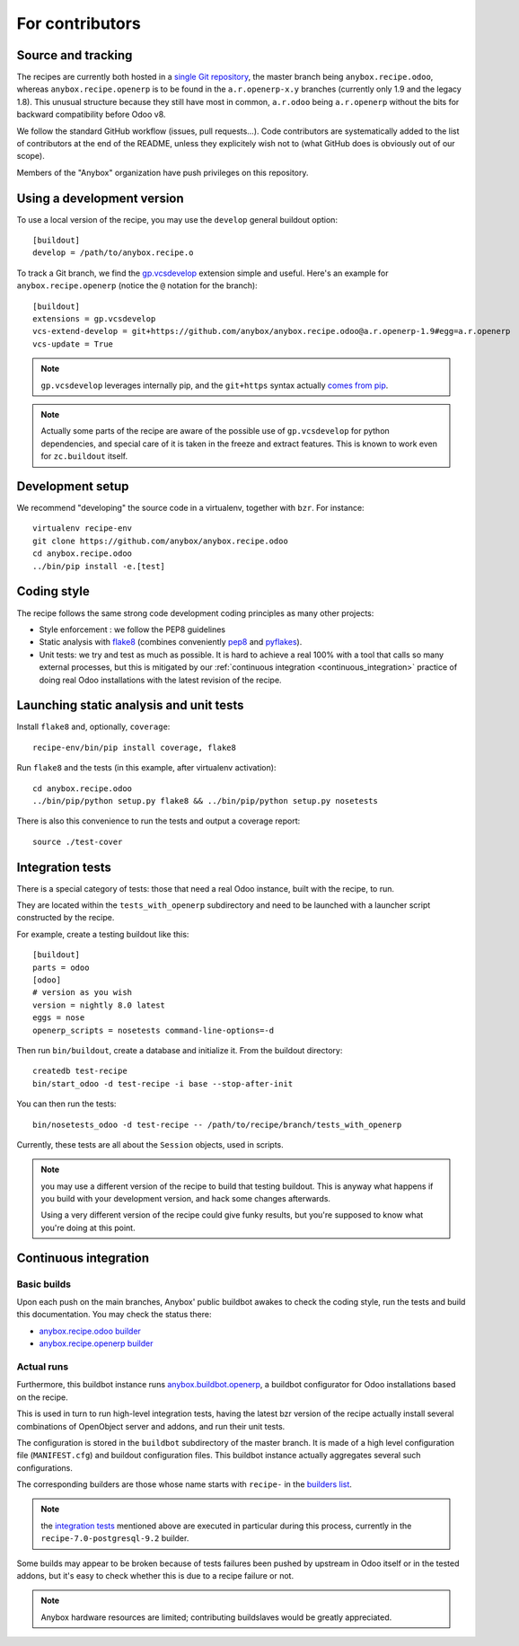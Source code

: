 For contributors
================

Source and tracking
~~~~~~~~~~~~~~~~~~~
The recipes are currently both hosted in a `single Git repository
<https://github.com/anybox/anybox.recipe.odoo>`_, the master branch being
``anybox.recipe.odoo``, whereas ``anybox.recipe.openerp`` is to be found in
the ``a.r.openerp-x.y`` branches (currently only 1.9 and the legacy
1.8). This unusual structure because they still have most in common,
``a.r.odoo`` being ``a.r.openerp`` without the bits for backward compatibility
before Odoo v8.

We follow the standard GitHub workflow (issues, pull requests…).
Code contributors are systematically added to the list of
contributors at the end of the README, unless they explicitely wish
not to (what GitHub does is obviously out of our scope).

Members of the "Anybox" organization have push privileges on this repository.

Using a development version
~~~~~~~~~~~~~~~~~~~~~~~~~~~

To use a local version of the recipe, you may use the ``develop``
general buildout option::

  [buildout]
  develop = /path/to/anybox.recipe.o

To track a Git branch, we find the
`gp.vcsdevelop <https://pypi.python.org/pypi/gp.vcsdevelop>`_
extension simple and useful. Here's an example for
``anybox.recipe.openerp`` (notice the ``@`` notation for the branch)::

  [buildout]
  extensions = gp.vcsdevelop
  vcs-extend-develop = git+https://github.com/anybox/anybox.recipe.odoo@a.r.openerp-1.9#egg=a.r.openerp
  vcs-update = True

.. note:: ``gp.vcsdevelop`` leverages internally pip, and the
          ``git+https`` syntax actually `comes from pip
          <https://pip.pypa.io/en/latest/reference/pip_install.html#vcs-support>`_.

.. note::
  Actually some parts of the recipe are aware of the possible use
  of ``gp.vcsdevelop`` for python dependencies, and special care of it is
  taken in the freeze and extract features. This is known to work even
  for ``zc.buildout`` itself.

Development setup
~~~~~~~~~~~~~~~~~

We recommend "developing" the source code in a virtualenv, together
with ``bzr``. For instance::

  virtualenv recipe-env
  git clone https://github.com/anybox/anybox.recipe.odoo
  cd anybox.recipe.odoo
  ../bin/pip install -e.[test]

Coding style
~~~~~~~~~~~~

The recipe follows the same strong code development coding principles
as many other projects:

* Style enforcement : we follow the PEP8 guidelines
* Static analysis with `flake8 <https://pypi.python.org/pypi/flake8>`_
  (combines conveniently `pep8 <https://pypi.python.org/pypi/pep8>`_
  and `pyflakes <https://pypi.python.org/pypi/pyflakes>`_).
* Unit tests: we try and test as much as possible. It is hard to achieve a
  real 100% with a tool that calls so many external processes, but
  this is mitigated by our
  :ref:`continuous integration <continuous_integration>` practice of
  doing real Odoo installations with the latest revision of the recipe.

Launching static analysis and unit tests
~~~~~~~~~~~~~~~~~~~~~~~~~~~~~~~~~~~~~~~~

Install ``flake8`` and, optionally, ``coverage``::

   recipe-env/bin/pip install coverage, flake8

Run ``flake8`` and the tests (in this example, after virtualenv activation)::

    cd anybox.recipe.odoo
    ../bin/pip/python setup.py flake8 && ../bin/pip/python setup.py nosetests

There is also this convenience to run the tests and output a coverage report::

    source ./test-cover


.. _integration tests:

Integration tests
~~~~~~~~~~~~~~~~~

There is a special category of tests: those that need a real Odoo
instance, built with the recipe, to run.

They are located within the ``tests_with_openerp`` subdirectory and
need to be launched with a launcher script constructed by the recipe.

For example, create a testing buildout like this::

  [buildout]
  parts = odoo
  [odoo]
  # version as you wish
  version = nightly 8.0 latest
  eggs = nose
  openerp_scripts = nosetests command-line-options=-d

Then run ``bin/buildout``, create a database and initialize it. From
the buildout directory::

  createdb test-recipe
  bin/start_odoo -d test-recipe -i base --stop-after-init

You can then run the tests::

  bin/nosetests_odoo -d test-recipe -- /path/to/recipe/branch/tests_with_openerp

Currently, these tests are all about the ``Session`` objects, used in
scripts.

.. note:: you may use a different version of the recipe to build that
          testing buildout. This is anyway what happens if you build
          with your development version, and hack some changes
          afterwards.

          Using a very different version of the recipe could give
          funky results, but you're supposed to know what you're doing
          at this point.


.. _continuous_integration:

Continuous integration
~~~~~~~~~~~~~~~~~~~~~~

Basic builds
------------

Upon each push on the main branches, Anybox' public
buildbot awakes to check the coding style, run the tests and build
this documentation. You may check the status there:

* `anybox.recipe.odoo builder
  <http://buildbot.anybox.fr/waterfall?show=anybox.recipe.odoo>`_
* `anybox.recipe.openerp builder
  <http://buildbot.anybox.fr/waterfall?show=anybox.recipe.openerp>`_

Actual runs
-----------

Furthermore, this buildbot instance runs `anybox.buildbot.openerp
<https://pypi.python.org/pypi/anybox.buildbot.openerp>`_,
a buildbot configurator for Odoo installations based on the recipe.

This is used in turn to run high-level integration tests, having the
latest bzr version of the recipe actually install several combinations
of OpenObject server and addons, and run their unit tests.

The configuration is stored in the ``buildbot`` subdirectory of the
master branch. It is made of a high level configuration file
(``MANIFEST.cfg``) and buildout configuration files. This buildbot
instance actually aggregates several such configurations.

The corresponding builders are those whose name starts with
``recipe-`` in the `builders list
<http://buildbot.anybox.fr/builders>`_.

.. note:: the `integration tests`_ mentioned above are executed in
          particular during this process, currently in the
          ``recipe-7.0-postgresql-9.2`` builder.

Some builds may appear to be broken because of tests failures been
pushed by upstream in Odoo itself or in the tested addons, but it's
easy to check whether this is due to a recipe failure or not.

.. note::

   Anybox hardware resources are limited; contributing buildslaves would
   be greatly appreciated.


